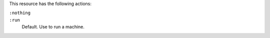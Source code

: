 .. The contents of this file may be included in multiple topics (using the includes directive).
.. The contents of this file should be modified in a way that preserves its ability to appear in multiple topics.

This resource has the following actions:

``:nothing``
   .. include:: ../../include_resources_common/includes_resources_common_actions_nothing.rst

``:run``
   Default. Use to run a machine.
